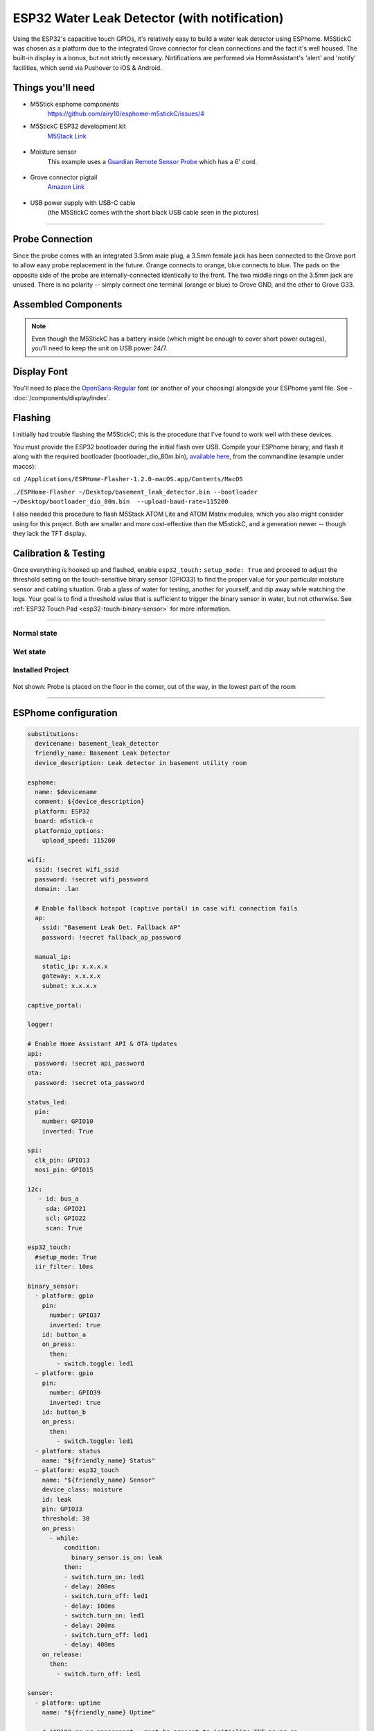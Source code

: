 =============================================
ESP32 Water Leak Detector (with notification)
=============================================

.. seo::
    :description: Water leak detector with ESPhome on an M5StickC ESP32
    :image: images/leak-detector-m5stickC_dry.jpg
    :keywords: Leak Detector M5StickC M5Stack M5Atom

Using the ESP32's capacitive touch GPIOs, it's relatively easy to build a water leak detector using ESPhome.  M5StickC was chosen as a platform due to the integrated Grove connector for clean connections and the fact it's well housed.  The built-in display is a bonus, but not strictly necessary.  Notifications are performed via HomeAssistant's 'alert' and 'notify' facilities, which send via Pushover to iOS & Android.

.. figure:: images/leak-detector-m5stickC_LeakDetected.gif
    :align: center

Things you'll need
==================

- M5Stick esphome components
    https://github.com/airy10/esphome-m5stickC/issues/4

- M5StickC ESP32 development kit
    `M5Stack Link <https://m5stack.com/collections/m5-core/products/stick-c>`__

.. figure:: images/leak-detector-m5stickC-m5stickC.png
    :align: center

-  Moisture sensor
    This example uses a `Guardian Remote Sensor Probe <https://amazon.com/Guardian-by-Elexa-Remote-Sensor/dp/B07G5BMD7L>`__
    which has a 6' cord.

.. figure:: images/leak-detector-m5stickC_probe.jpg
    :align: center

- Grove connector pigtail
    `Amazon Link <https://www.amazon.com/Cables-Grove-Female-Jumper-Grove-Conversion/dp/B01CNZ9EEC>`__

.. figure:: images/leak-detector-m5stickC_grove1.jpg
    :align: center

- USB power supply with USB-C cable
    (the M5StickC comes with the short black USB cable seen in the pictures)

------------

Probe Connection
================

Since the probe comes with an integrated 3.5mm male plug, a 3.5mm female jack has been connected to the Grove port to allow easy probe replacement in the future.  Orange connects to orange, blue connects to blue.  The pads on the opposite side of the probe are internally-connected identically to the front.  The two middle rings on the 3.5mm jack are unused.  There is no polarity -- simply connect one terminal (orange or blue) to Grove GND, and the other to Grove G33.

.. figure:: images/leak-detector-m5stickC_pinout.jpg
    :align: center

.. figure:: images/leak-detector-m5stickC_grove2.jpg
    :align: center

Assembled Components
====================

.. figure:: images/leak-detector-m5stickC_overview2.jpg
    :align: center

.. note::

    Even though the M5StickC has a battery inside (which might be enough to cover short power outages), you'll need to keep
    the unit on USB power 24/7.

Display Font
============

You'll need to place the `OpenSans-Regular <https://fonts.google.com/specimen/Open+Sans>`__ font (or another of your choosing) alongside your ESPhome yaml file.  See - :doc:`/components/display/index`.

Flashing
========

I initially had trouble flashing the M5StickC; this is the procedure that I've found to work well with these devices.

You must provide the ESP32 bootloader during the initial flash over USB.  Compile your ESPhome binary, and flash it along with the required bootloader (bootloader_dio_80m.bin), `available here <https://github.com/espressif/arduino-esp32/tree/master/tools/sdk/bin>`__, from the commandline (example under macos):

``cd /Applications/ESPHome-Flasher-1.2.0-macOS.app/Contents/MacOS``

``./ESPHome-Flasher ~/Desktop/basement_leak_detector.bin --bootloader ~/Desktop/bootloader_dio_80m.bin  --upload-baud-rate=115200``

I also needed this procedure to flash M5Stack ATOM Lite and ATOM Matrix modules, which you also might consider using for this project.  Both are smaller and more cost-effective than the M5stickC, and a generation newer -- though they lack the TFT display.

.. figure:: images/leak-detector-m5stickC_atom_matrix.jpg

.. figure:: images/leak-detector-m5stickC_atom_lite.jpg

Calibration & Testing
=====================

Once everything is hooked up and flashed, enable ``esp32_touch:`` ``setup_mode: True`` and proceed to adjust the threshold setting on the touch-sensitive binary sensor (GPIO33) to find the proper value for your particular moisture sensor and cabling situation.  Grab a glass of water for testing, another for yourself, and dip away while watching the logs.  Your goal is to find a threshold value that is sufficient to trigger the binary sensor in water, but not otherwise.  See :ref:`ESP32 Touch Pad <esp32-touch-binary-sensor>` for more information.

------------

Normal state
************

.. figure:: images/leak-detector-m5stickC_dry.jpg
    :align: center

Wet state
*********

.. figure:: images/leak-detector-m5stickC_wet.jpg
    :align: center

Installed Project
*****************

.. figure:: images/leak-detector-m5stickC_overview1.jpg
    :align: center

Not shown: Probe is placed on the floor in the corner, out of the way, in the lowest part of the room

------------

ESPhome configuration
=====================

.. code-block:: yaml

    substitutions:
      devicename: basement_leak_detector
      friendly_name: Basement Leak Detector
      device_description: Leak detector in basement utility room

    esphome:
      name: $devicename
      comment: ${device_description}
      platform: ESP32
      board: m5stick-c
      platformio_options:
        upload_speed: 115200

    wifi:
      ssid: !secret wifi_ssid
      password: !secret wifi_password
      domain: .lan

      # Enable fallback hotspot (captive portal) in case wifi connection fails
      ap:
        ssid: "Basement Leak Det. Fallback AP"
        password: !secret fallback_ap_password

      manual_ip:
        static_ip: x.x.x.x
        gateway: x.x.x.x
        subnet: x.x.x.x

    captive_portal:

    logger:

    # Enable Home Assistant API & OTA Updates
    api:
      password: !secret api_password
    ota:
      password: !secret ota_password

    status_led:
      pin:
        number: GPIO10
        inverted: True

    spi:
      clk_pin: GPIO13
      mosi_pin: GPIO15

    i2c:
       - id: bus_a
         sda: GPIO21
         scl: GPIO22
         scan: True

    esp32_touch:
      #setup_mode: True
      iir_filter: 10ms

    binary_sensor:
      - platform: gpio
        pin:
          number: GPIO37
          inverted: true
        id: button_a
        on_press:
          then:
            - switch.toggle: led1
      - platform: gpio
        pin:
          number: GPIO39
          inverted: true
        id: button_b
        on_press:
          then:
            - switch.toggle: led1
      - platform: status
        name: "${friendly_name} Status"
      - platform: esp32_touch
        name: "${friendly_name} Sensor"
        device_class: moisture
        id: leak
        pin: GPIO33
        threshold: 30
        on_press:
          - while:
              condition:
                binary_sensor.is_on: leak
              then:
              - switch.turn_on: led1
              - delay: 200ms
              - switch.turn_off: led1
              - delay: 100ms
              - switch.turn_on: led1
              - delay: 200ms
              - switch.turn_off: led1
              - delay: 400ms
        on_release:
          then:
            - switch.turn_off: led1

    sensor:
      - platform: uptime
        name: "${friendly_name} Uptime"

        # AXP192 power management - must be present to initialize TFT power on
      - platform: axp192
        address: 0x34
        i2c_id: bus_a
        update_interval: 30s
        battery_level:
          name: "${friendly_name} Battery Level"
          id: "m5stick_batterylevel"

      - platform: wifi_signal
        name: "${friendly_name} WiFi Signal"
        update_interval: 60s

    text_sensor:
      - platform: version
        name: "${friendly_name} ESPHome version"

    switch:
      - platform: gpio
        pin:
          number: GPIO10
          inverted: true
        id: led1

    font:
      - file: 'OpenSans-Regular.ttf'
        id: font1
        size: 66

    # built-in 80x160 TFT
    display:
      - platform: st7735
        cs_pin: GPIO5
        dc_pin: GPIO23
        reset_pin: GPIO18
        rotation: 180
        lambda: |-
          if (id(leak).state) {
            it.print(38, -24, id(font1), ST77XX_RED, TextAlign::TOP_CENTER, "W");
            it.print(38, 32, id(font1), ST77XX_RED, TextAlign::TOP_CENTER, "E");
            it.print(38, 85, id(font1), ST77XX_RED, TextAlign::TOP_CENTER, "T");
          } else {
            it.print(38, -24, id(font1), ST77XX_GREEN, TextAlign::TOP_CENTER, "D");
            it.print(38, 32, id(font1), ST77XX_GREEN, TextAlign::TOP_CENTER, "R");
            it.print(38, 85, id(font1), ST77XX_GREEN, TextAlign::TOP_CENTER, "Y");
          }


HomeAssistant configuration
===========================

There are two sections: one for alert criteria, and another for notification via Pushover.
See HomeAssistant's `Pushover integration docs <https://www.home-assistant.io/integrations/pushover/>`__ for more details.

.. code-block:: yaml

    alert:
      basement_water_leak:
        name: Water detected in the basement
        entity_id: binary_sensor.basement_leak_detector_sensor
        state: 'on'
        repeat: 30
        can_acknowledge: true
        notifiers:
          - water_leak_notification_group

    notify:
      - name: pushover
        platform: pushover
        api_key: !secret pushover_api_key
        user_key: !secret pushover_user_key
      - name: water_leak_notification_group
        platform: group
        services:
          - service: pushover
            data:
              data:
                # Pushover-provided sound effect (https://pushover.net/api#sounds)
                sound: alien


Enjoy your locally-controlled leak detector with push notification!

.. figure:: images/leak-detector-m5stickC-ha_interface.jpg
    :align: center


See Also
========

- :doc:`/components/display/index`
- :doc:`/components/binary_sensor/esp32_touch`
- :ghedit:`Edit`

